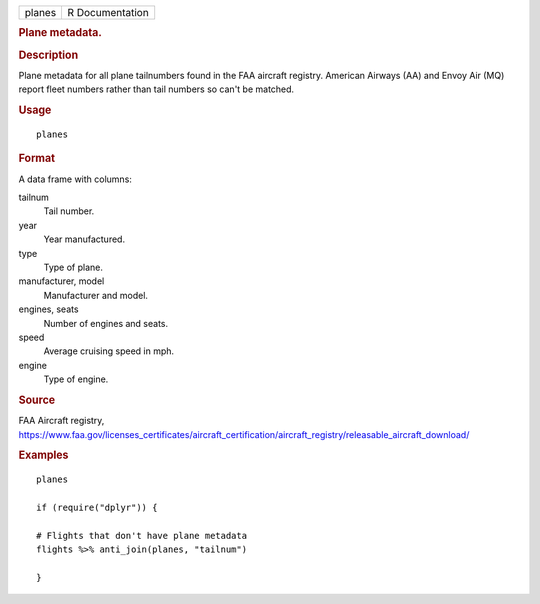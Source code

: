 .. container::

   .. container::

      ====== ===============
      planes R Documentation
      ====== ===============

      .. rubric:: Plane metadata.
         :name: plane-metadata.

      .. rubric:: Description
         :name: description

      Plane metadata for all plane tailnumbers found in the FAA aircraft
      registry. American Airways (AA) and Envoy Air (MQ) report fleet
      numbers rather than tail numbers so can't be matched.

      .. rubric:: Usage
         :name: usage

      ::

         planes

      .. rubric:: Format
         :name: format

      A data frame with columns:

      tailnum
         Tail number.

      year
         Year manufactured.

      type
         Type of plane.

      manufacturer, model
         Manufacturer and model.

      engines, seats
         Number of engines and seats.

      speed
         Average cruising speed in mph.

      engine
         Type of engine.

      .. rubric:: Source
         :name: source

      FAA Aircraft registry,
      https://www.faa.gov/licenses_certificates/aircraft_certification/aircraft_registry/releasable_aircraft_download/

      .. rubric:: Examples
         :name: examples

      ::

         planes

         if (require("dplyr")) {

         # Flights that don't have plane metadata
         flights %>% anti_join(planes, "tailnum")

         }
